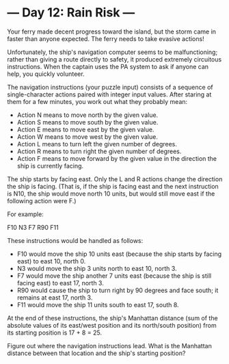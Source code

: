 * --- Day 12: Rain Risk ---

   Your ferry made decent progress toward the island, but the storm came in
   faster than anyone expected. The ferry needs to take evasive actions!

   Unfortunately, the ship's navigation computer seems to be malfunctioning;
   rather than giving a route directly to safety, it produced extremely
   circuitous instructions. When the captain uses the PA system to ask if
   anyone can help, you quickly volunteer.

   The navigation instructions (your puzzle input) consists of a sequence of
   single-character actions paired with integer input values. After staring
   at them for a few minutes, you work out what they probably mean:

     * Action N means to move north by the given value.
     * Action S means to move south by the given value.
     * Action E means to move east by the given value.
     * Action W means to move west by the given value.
     * Action L means to turn left the given number of degrees.
     * Action R means to turn right the given number of degrees.
     * Action F means to move forward by the given value in the direction the
       ship is currently facing.

   The ship starts by facing east. Only the L and R actions change the
   direction the ship is facing. (That is, if the ship is facing east and the
   next instruction is N10, the ship would move north 10 units, but would
   still move east if the following action were F.)

   For example:

 F10
 N3
 F7
 R90
 F11

   These instructions would be handled as follows:

     * F10 would move the ship 10 units east (because the ship starts by
       facing east) to east 10, north 0.
     * N3 would move the ship 3 units north to east 10, north 3.
     * F7 would move the ship another 7 units east (because the ship is still
       facing east) to east 17, north 3.
     * R90 would cause the ship to turn right by 90 degrees and face south;
       it remains at east 17, north 3.
     * F11 would move the ship 11 units south to east 17, south 8.

   At the end of these instructions, the ship's Manhattan distance (sum of
   the absolute values of its east/west position and its north/south
   position) from its starting position is 17 + 8 = 25.

   Figure out where the navigation instructions lead. What is the Manhattan
   distance between that location and the ship's starting position?

